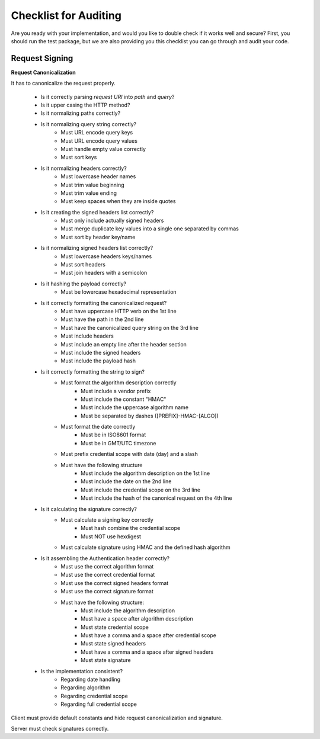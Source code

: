 Checklist for Auditing
======================

Are you ready with your implementation, and would you like to double check if it works
well and secure? First, you should run the test package, but we are also providing
you this checklist you can go through and audit your code.

Request Signing
---------------

**Request Canonicalization**

It has to canonicalize the request properly.

 * Is it correctly parsing *request URI* into *path* and *query*?
 * Is it upper casing the HTTP method?
 * Is it normalizing paths correctly?
 * Is it normalizing query string correctly?
    * Must URL encode query keys
    * Must URL encode query values
    * Must handle empty value correctly
    * Must sort keys
 * Is it normalizing headers correctly?
    * Must lowercase header names
    * Must trim value beginning
    * Must trim value ending
    * Must keep spaces when they are inside quotes
 * Is it creating the signed headers list correctly?
    * Must only include actually signed headers
    * Must merge duplicate key values into a single one separated by commas
    * Must sort by header key/name
 * Is it normalizing signed headers list correctly?
    * Must lowercase headers keys/names
    * Must sort headers
    * Must join headers with a semicolon
 * Is it hashing the payload correctly?
    * Must be lowercase hexadecimal representation
 * Is it correctly formatting the canonicalized request?
 	* Must have uppercase HTTP verb on the 1st line
 	* Must have the path in the 2nd line
 	* Must have the canonicalized query string on the 3rd line
 	* Must include headers
 	* Must include an empty line after the header section
 	* Must include the signed headers
 	* Must include the payload hash
 * Is it correctly formatting the string to sign?
    * Must format the algorithm description correctly
       * Must include a vendor prefix
       * Must include the constant "HMAC"
       * Must include the uppercase algorithm name
       * Must be separated by dashes ([PREFIX]-HMAC-[ALGO])
    * Must format the date correctly
       * Must be in ISO8601 format
       * Must be in GMT/UTC timezone
    * Must prefix credential scope with date (day) and a slash
    * Must have the following structure
       * Must include the algorithm description on the 1st line
       * Must include the date on the 2nd line
       * Must include the credential scope on the 3rd line
       * Must include the hash of the canonical request on the 4th line
 * Is it calculating the signature correctly?
 	* Must calculate a signing key correctly
 	   * Must hash combine the credential scope
 	   * Must NOT use hexdigest
 	* Must calculate signature using HMAC and the defined hash algorithm
 * Is it assembling the Authentication header correctly?
    * Must use the correct algorithm format
    * Must use the correct credential format
    * Must use the correct signed headers format
    * Must use the correct signature format
    * Must have the following structure:
       * Must include the algorithm description
       * Must have a space after algorithm description
       * Must state credential scope
       * Must have a comma and a space after credential scope
       * Must state signed headers
       * Must have a comma and a space after signed headers
       * Must state signature
 * Is the implementation consistent?
 	* Regarding date handling
 	* Regarding algorithm
 	* Regarding credential scope
 	* Regarding full credential scope

Client must provide default constants and hide request canonicalization and signature.

Server must check signatures correctly.



